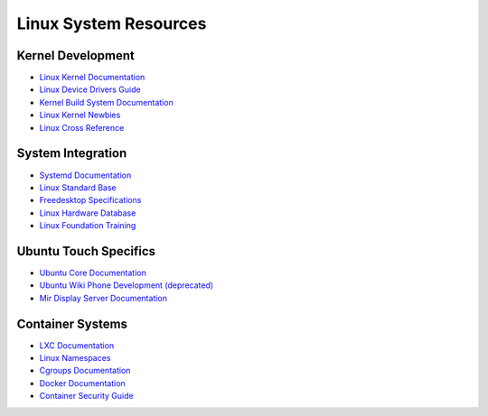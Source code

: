 Linux System Resources
======================

Kernel Development
------------------
* `Linux Kernel Documentation <https://docs.kernel.org/>`_
* `Linux Device Drivers Guide <https://lwn.net/Kernel/LDD3/>`_
* `Kernel Build System Documentation <https://www.kernel.org/doc/html/latest/kbuild/>`_
* `Linux Kernel Newbies <https://kernelnewbies.org/>`_
* `Linux Cross Reference <https://elixir.bootlin.com/linux/latest/source>`_

System Integration
------------------
* `Systemd Documentation <https://systemd.io/>`_
* `Linux Standard Base <https://refspecs.linuxfoundation.org/lsb.shtml>`_
* `Freedesktop Specifications <https://www.freedesktop.org/wiki/Specifications/>`_
* `Linux Hardware Database <https://linux-hardware.org/>`_
* `Linux Foundation Training <https://training.linuxfoundation.org/resources/>`_

Ubuntu Touch Specifics
----------------------
* `Ubuntu Core Documentation <https://ubuntu.com/core/docs>`_
* `Ubuntu Wiki Phone Development (deprecated) <https://phone.docs.ubuntu.com/en/>`_
* `Mir Display Server Documentation <https://mir-server.io/docs>`_

Container Systems
-----------------
* `LXC Documentation <https://linuxcontainers.org/lxc/documentation/>`_
* `Linux Namespaces <https://man7.org/linux/man-pages/man7/namespaces.7.html>`_
* `Cgroups Documentation <https://www.kernel.org/doc/Documentation/cgroup-v2.txt>`_
* `Docker Documentation <https://docs.docker.com/>`_
* `Container Security Guide <https://docs.docker.com/engine/security/>`_
